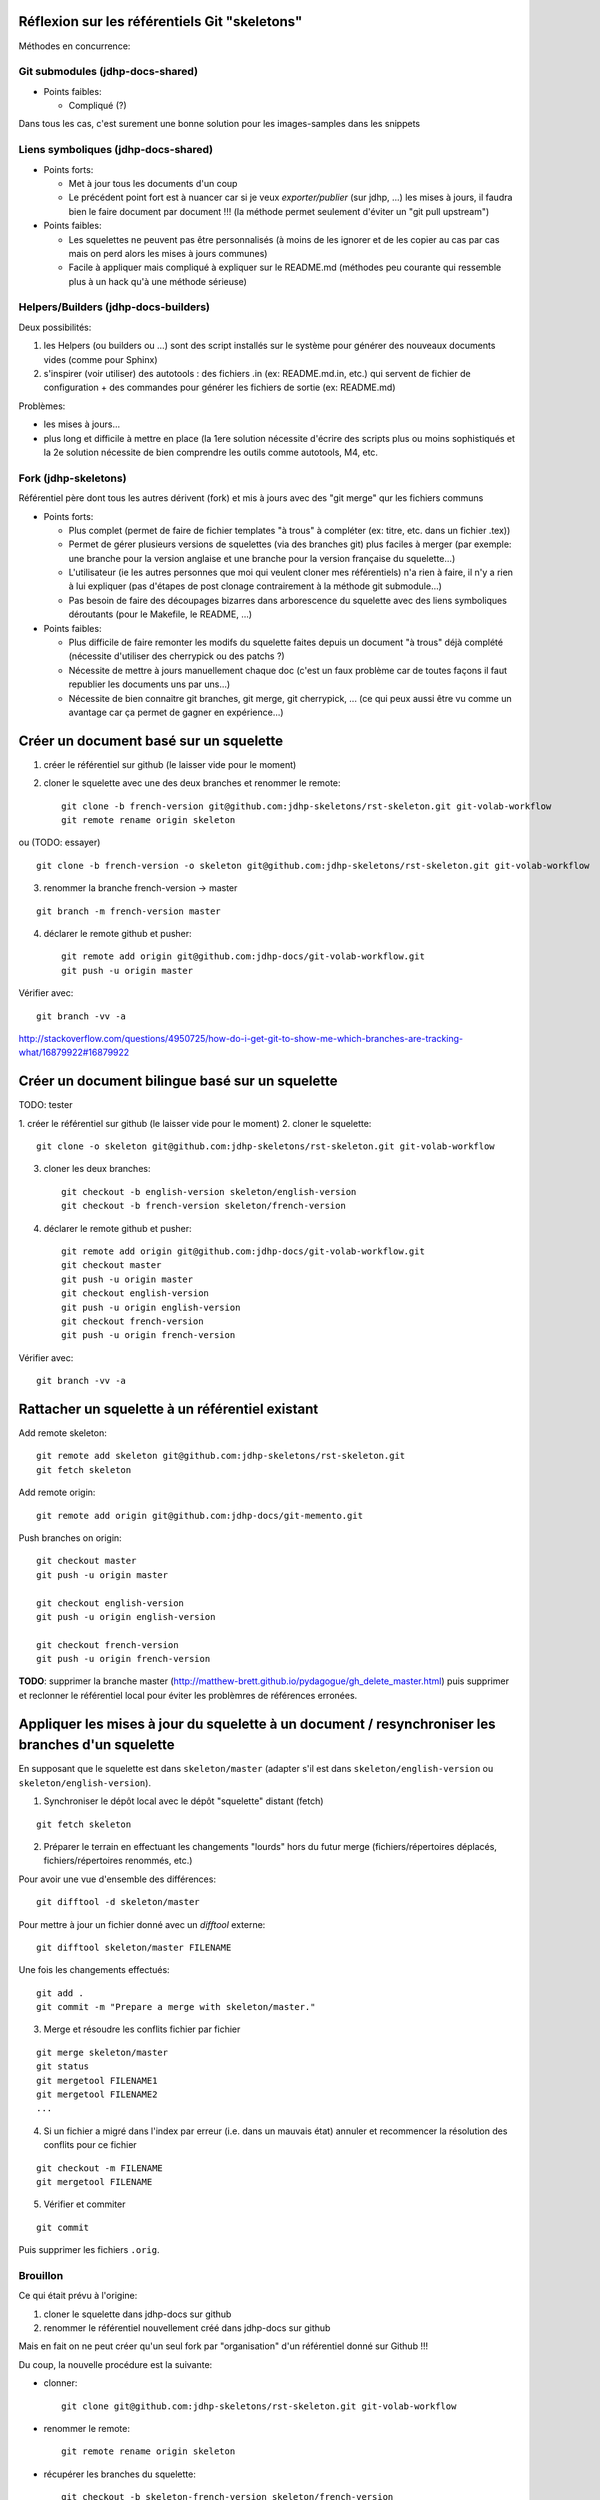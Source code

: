 Réflexion sur les référentiels Git "skeletons"
==============================================

Méthodes en concurrence:

Git submodules (jdhp-docs-shared)
---------------------------------

-  Points faibles:

   -  Compliqué (?)

Dans tous les cas, c'est surement une bonne solution pour les
images-samples dans les snippets

Liens symboliques (jdhp-docs-shared)
------------------------------------

-  Points forts:

   -  Met à jour tous les documents d'un coup
   -  Le précédent point fort est à nuancer car si je veux
      *exporter/publier* (sur jdhp, ...) les mises à jours, il faudra
      bien le faire document par document !!! (la méthode permet
      seulement d'éviter un "git pull upstream")

-  Points faibles:

   -  Les squelettes ne peuvent pas être personnalisés (à moins de les
      ignorer et de les copier au cas par cas mais on perd alors les
      mises à jours communes)
   -  Facile à appliquer mais compliqué à expliquer sur le README.md
      (méthodes peu courante qui ressemble plus à un hack qu'à une
      méthode sérieuse)

Helpers/Builders (jdhp-docs-builders)
-------------------------------------

Deux possibilités:

#. les Helpers (ou builders ou ...) sont des script installés sur le
   système pour générer des nouveaux documents vides (comme pour Sphinx)
#. s'inspirer (voir utiliser) des autotools : des fichiers .in (ex:
   README.md.in, etc.) qui servent de fichier de configuration + des
   commandes pour générer les fichiers de sortie (ex: README.md)

Problèmes:

-  les mises à jours...
-  plus long et difficile à mettre en place (la 1ere solution nécessite
   d'écrire des scripts plus ou moins sophistiqués et la 2e solution
   nécessite de bien comprendre les outils comme autotools, M4, etc.

Fork (jdhp-skeletons)
---------------------

Référentiel père dont tous les autres dérivent (fork) et mis à jours
avec des "git merge" qur les fichiers communs

-  Points forts:

   -  Plus complet (permet de faire de fichier templates "à trous" à
      compléter (ex: titre, etc. dans un fichier .tex))
   -  Permet de gérer plusieurs versions de squelettes (via des branches
      git) plus faciles à merger (par exemple: une branche pour la
      version anglaise et une branche pour la version française du
      squelette...)
   -  L'utilisateur (ie les autres personnes que moi qui veulent cloner
      mes référentiels) n'a rien à faire, il n'y a rien à lui expliquer
      (pas d'étapes de post clonage contrairement à la méthode git
      submodule...)
   -  Pas besoin de faire des découpages bizarres dans arborescence du
      squelette avec des liens symboliques déroutants (pour le Makefile,
      le README, ...)

-  Points faibles:

   -  Plus difficile de faire remonter les modifs du squelette faites
      depuis un document "à trous" déjà complété (nécessite d'utiliser
      des cherrypick ou des patchs ?)
   -  Nécessite de mettre à jours manuellement chaque doc (c'est un faux
      problème car de toutes façons il faut republier les documents uns
      par uns...)
   -  Nécessite de bien connaitre git branches, git merge, git
      cherrypick, ... (ce qui peux aussi être vu comme un avantage car
      ça permet de gagner en expérience...)

Créer un document basé sur un squelette
=======================================

1. créer le référentiel sur github (le laisser vide pour le moment)

2. cloner le squelette avec une des deux branches et renommer le remote::

    git clone -b french-version git@github.com:jdhp-skeletons/rst-skeleton.git git-volab-workflow
    git remote rename origin skeleton

ou (TODO: essayer)

::

    git clone -b french-version -o skeleton git@github.com:jdhp-skeletons/rst-skeleton.git git-volab-workflow

3. renommer la branche french-version -> master

::

    git branch -m french-version master

4. déclarer le remote github et pusher::

    git remote add origin git@github.com:jdhp-docs/git-volab-workflow.git
    git push -u origin master

Vérifier avec::

    git branch -vv -a

http://stackoverflow.com/questions/4950725/how-do-i-get-git-to-show-me-which-branches-are-tracking-what/16879922#16879922

Créer un document bilingue basé sur un squelette
================================================

TODO: tester

1. créer le référentiel sur github (le laisser vide pour le moment) 2.
cloner le squelette::

    git clone -o skeleton git@github.com:jdhp-skeletons/rst-skeleton.git git-volab-workflow

3. cloner les deux branches::

    git checkout -b english-version skeleton/english-version
    git checkout -b french-version skeleton/french-version

4. déclarer le remote github et pusher::

    git remote add origin git@github.com:jdhp-docs/git-volab-workflow.git
    git checkout master
    git push -u origin master
    git checkout english-version
    git push -u origin english-version
    git checkout french-version
    git push -u origin french-version

Vérifier avec::

    git branch -vv -a

Rattacher un squelette à un référentiel existant
================================================

Add remote skeleton::

    git remote add skeleton git@github.com:jdhp-skeletons/rst-skeleton.git
    git fetch skeleton

Add remote origin::

    git remote add origin git@github.com:jdhp-docs/git-memento.git

Push branches on origin::

    git checkout master
    git push -u origin master
    
    git checkout english-version
    git push -u origin english-version
    
    git checkout french-version
    git push -u origin french-version

**TODO**: supprimer la branche master
(http://matthew-brett.github.io/pydagogue/gh_delete_master.html) puis supprimer
et reclonner le référentiel local pour éviter les problèmres de références
erronées.

Appliquer les mises à jour du squelette à un document / resynchroniser les branches d'un squelette
==================================================================================================

En supposant que le squelette est dans ``skeleton/master`` (adapter s'il est
dans ``skeleton/english-version`` ou ``skeleton/english-version``).

1. Synchroniser le dépôt local avec le dépôt "squelette" distant (fetch)

::

    git fetch skeleton

2. Préparer le terrain en effectuant les changements "lourds" hors du futur
   merge (fichiers/répertoires déplacés, fichiers/répertoires renommés, etc.)

Pour avoir une vue d'ensemble des différences::

   git difftool -d skeleton/master

Pour mettre à jour un fichier donné avec un *difftool* externe::

   git difftool skeleton/master FILENAME

Une fois les changements effectués::

   git add . 
   git commit -m "Prepare a merge with skeleton/master."

3. Merge et résoudre les conflits fichier par fichier

::

   git merge skeleton/master
   git status
   git mergetool FILENAME1
   git mergetool FILENAME2
   ...

4. Si un fichier a migré dans l'index par erreur (i.e. dans un mauvais état)
   annuler et recommencer la résolution des conflits pour ce fichier

::

   git checkout -m FILENAME
   git mergetool FILENAME

5. Vérifier et commiter

::

   git commit

Puis supprimer les fichiers ``.orig``.

.. http://stackoverflow.com/questions/449541/how-do-you-merge-selective-files-with-git-merge
.. http://stackoverflow.com/questions/10784523/how-do-i-merge-changes-to-a-single-file-rather-than-merging-commits/11593308#11593308

Brouillon
---------

Ce qui était prévu à l'origine:

#. cloner le squelette dans jdhp-docs sur github
#. renommer le référentiel nouvellement créé dans jdhp-docs sur github

Mais en fait on ne peut créer qu'un seul fork par "organisation" d'un
référentiel donné sur Github !!!

Du coup, la nouvelle procédure est la suivante:

- clonner::

    git clone git@github.com:jdhp-skeletons/rst-skeleton.git git-volab-workflow

- renommer le remote::

    git remote rename origin skeleton

- récupérer les branches du squelette::

    git checkout -b skeleton-french-version skeleton/french-version

http://stackoverflow.com/questions/2862590/how-to-replace-master-branch-in-git-entirely-from-another-branch

Alternative à étudier::

    git merge -s recursive -X theirs skeleton/french-version

Ou, dans le cas d'un document bilingue::

    git checkout -b skeleton-english-version skeleton/english-version
    git checkout -b skeleton-french-version skeleton/french-version

- déclarer le remote github et pusher::

    git remote add origin git@github.com:jdhp-docs/git-volab-workflow.git
    git push -u origin master
    
    mkdir git-volab-workflow
    cd git-volab-workflow/
    touch README.md
    git init
    git add README.md
    git commit -m "Initial commit."
    git remote add origin git@github.com:jdhp-docs/git-volab-workflow.git
    git push -u origin master

- ajouter le remote upstream (le squelette)::

    git remote add upstream git@github.com:jdhp-skeletons/rst-skeleton.git
    
    git checkout english-version
    ...
    git add .
    git commit -m "..."
    git push origin english-version
    git checkout master
    git merge english-version
    git push

Utiliser le squelette sur un document déjà existant::

    git clone ...
    git remote origin ...
    git remote upstream ...

